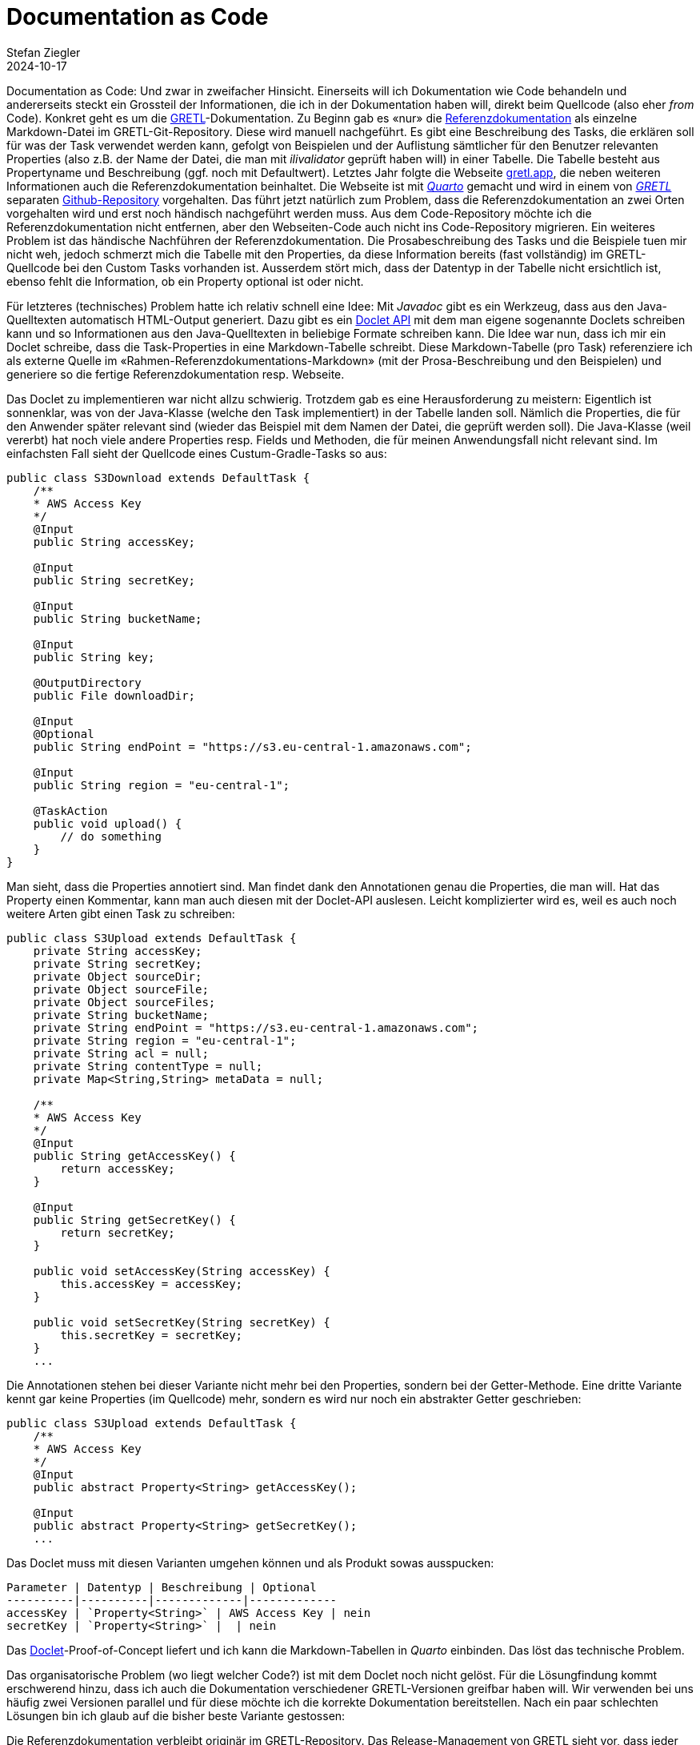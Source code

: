 = Documentation as Code
Stefan Ziegler
2024-10-17
:jbake-type: post
:jbake-status: published
:jbake-tags: Quarto, GRETL, Markdown, Java, Doclet
:idprefix:

Documentation as Code: Und zwar in zweifacher Hinsicht. Einerseits will ich Dokumentation wie Code behandeln und andererseits steckt ein Grossteil der Informationen, die ich in der Dokumentation haben will, direkt beim Quellcode (also eher _from_ Code). Konkret geht es um die https://gretl.app[GRETL]-Dokumentation. Zu Beginn gab es &laquo;nur&raquo; die https://github.com/sogis/gretl/blob/master/docs/user/index.md[Referenzdokumentation] als einzelne Markdown-Datei im GRETL-Git-Repository. Diese wird manuell nachgeführt. Es gibt eine Beschreibung des Tasks, die erklären soll für was der Task verwendet werden kann, gefolgt von Beispielen und der Auflistung sämtlicher für den Benutzer relevanten Properties (also z.B. der Name der Datei, die man mit _ilivalidator_ geprüft haben will) in einer Tabelle. Die Tabelle besteht aus Propertyname und Beschreibung (ggf. noch mit Defaultwert). Letztes Jahr folgte die Webseite https://gretl.app[gretl.app], die neben weiteren Informationen auch die Referenzdokumentation beinhaltet. Die Webseite ist mit https://quarto.org/[_Quarto_] gemacht und wird in einem von https://github.com/sogis/gretl[_GRETL_] separaten https://github.com/sogis/gretl-docs[Github-Repository] vorgehalten. Das führt jetzt natürlich zum Problem, dass die Referenzdokumentation an zwei Orten vorgehalten wird und erst noch händisch nachgeführt werden muss. Aus dem Code-Repository möchte ich die Referenzdokumentation nicht entfernen, aber den Webseiten-Code auch nicht ins Code-Repository migrieren. Ein weiteres Problem ist das händische Nachführen der Referenzdokumentation. Die Prosabeschreibung des Tasks und die Beispiele tuen mir nicht weh, jedoch schmerzt mich die Tabelle mit den Properties, da diese Information bereits (fast vollständig) im GRETL-Quellcode bei den Custom Tasks vorhanden ist. Ausserdem stört mich, dass der Datentyp in der Tabelle nicht ersichtlich ist, ebenso fehlt die Information, ob ein Property optional ist oder nicht.

Für letzteres (technisches) Problem hatte ich relativ schnell eine Idee: Mit _Javadoc_ gibt es ein Werkzeug, dass aus den Java-Quelltexten automatisch HTML-Output generiert. Dazu gibt es ein https://openjdk.org/groups/compiler/using-new-doclet.html[Doclet API] mit dem man eigene sogenannte Doclets schreiben kann und so Informationen aus den Java-Quelltexten in beliebige Formate schreiben kann. Die Idee war nun, dass ich mir ein Doclet schreibe, dass die Task-Properties in eine Markdown-Tabelle schreibt. Diese Markdown-Tabelle (pro Task) referenziere ich als externe Quelle im &laquo;Rahmen-Referenzdokumentations-Markdown&raquo; (mit der Prosa-Beschreibung und den Beispielen) und generiere so die fertige Referenzdokumentation resp. Webseite.

Das Doclet zu implementieren war nicht allzu schwierig. Trotzdem gab es eine Herausforderung zu meistern: Eigentlich ist sonnenklar, was von der Java-Klasse (welche den Task implementiert) in der Tabelle landen soll. Nämlich die Properties, die für den Anwender später relevant sind (wieder das Beispiel mit dem Namen der Datei, die geprüft werden soll). Die Java-Klasse (weil vererbt) hat noch viele andere Properties resp. Fields und Methoden, die für meinen Anwendungsfall nicht relevant sind. Im einfachsten Fall sieht der Quellcode eines Custum-Gradle-Tasks so aus:

[source,bash,linenums]
----
public class S3Download extends DefaultTask {
    /**
    * AWS Access Key
    */
    @Input
    public String accessKey;
    
    @Input
    public String secretKey;

    @Input
    public String bucketName;
    
    @Input 
    public String key;
    
    @OutputDirectory
    public File downloadDir;
    
    @Input
    @Optional
    public String endPoint = "https://s3.eu-central-1.amazonaws.com";
    
    @Input
    public String region = "eu-central-1";
        
    @TaskAction
    public void upload() {
        // do something
    }
}
----

Man sieht, dass die Properties annotiert sind. Man findet dank den Annotationen genau die Properties, die man will. Hat das Property einen Kommentar, kann man auch diesen mit der Doclet-API auslesen. Leicht komplizierter wird es, weil es auch noch weitere Arten gibt einen Task zu schreiben:

[source,bash,linenums]
----
public class S3Upload extends DefaultTask {
    private String accessKey;
    private String secretKey;
    private Object sourceDir;
    private Object sourceFile;
    private Object sourceFiles;
    private String bucketName;
    private String endPoint = "https://s3.eu-central-1.amazonaws.com";
    private String region = "eu-central-1";
    private String acl = null;
    private String contentType = null;
    private Map<String,String> metaData = null;

    /**
    * AWS Access Key
    */
    @Input
    public String getAccessKey() {
        return accessKey;
    }

    @Input
    public String getSecretKey() {
        return secretKey;
    }

    public void setAccessKey(String accessKey) {
        this.accessKey = accessKey;
    }

    public void setSecretKey(String secretKey) {
        this.secretKey = secretKey;
    }
    ...
----

Die Annotationen stehen bei dieser Variante nicht mehr bei den Properties, sondern bei der Getter-Methode. Eine dritte Variante kennt gar keine Properties (im Quellcode) mehr, sondern es wird nur noch ein abstrakter Getter geschrieben:

[source,bash,linenums]
----
public class S3Upload extends DefaultTask {
    /**
    * AWS Access Key
    */
    @Input
    public abstract Property<String> getAccessKey();

    @Input
    public abstract Property<String> getSecretKey();
    ...
----

Das Doclet muss mit diesen Varianten umgehen können und als Produkt sowas ausspucken:

[source,markdown,linenums]
----
Parameter | Datentyp | Beschreibung | Optional
----------|----------|-------------|-------------
accessKey | `Property<String>` | AWS Access Key | nein
secretKey | `Property<String>` |  | nein
----

Das https://github.com/edigonzales/gretl-doclet[Doclet]-Proof-of-Concept liefert und ich kann die Markdown-Tabellen in _Quarto_ einbinden. Das löst das technische Problem. 

Das organisatorische Problem (wo liegt welcher Code?) ist mit dem Doclet noch nicht gelöst. Für die Lösungfindung kommt erschwerend hinzu, dass ich auch die Dokumentation verschiedener GRETL-Versionen greifbar haben will. Wir verwenden bei uns häufig zwei Versionen parallel und für diese möchte ich die korrekte Dokumentation bereitstellen. Nach ein paar schlechten Lösungen bin ich glaub auf die bisher beste Variante gestossen: 

Die Referenzdokumentation verbleibt originär im GRETL-Repository. Das Release-Management von GRETL sieht vor, dass jeder Commit (in bestimmen Branches) zu einem Release führt. Die vollständige Version (major.minor.patch) von GRETL ist nur innerhalb der Pipeline (Github Action) bekannt, da die Patch-Nummer der Job-Run-Nummer entspricht (was aber auch nicht super genial ist, da diese nicht ewig stabil ist). D.h. dass während eines GRETL-Builds die Referenzdokumentation hergestellt wird, zuerst mit _Javadoc_ die Markdown-Tabellen, anschliessend wird mit _Quarto_ eine einzelne HTML-Seite hergestellt. Jede Version dieser HTML-Seite wird irgendwohin deployed (z.B. S3). So in etwa wie https://docs.interlis.ch[docs.interlis.ch] (leicht _anderes_ CSS, verprochen):

image::../../../../../images/docs_as_code/referencedoc.png[alt="Referenzdokumentation", align="center"]


Die Webseite https://gretl.app[gretl.app] zeigt weiterhin nur eine Version und wird auch weiterhin in einem separaten Repo verwaltet. Die Pipeline, welche die Webseite herstellt, wird nur bei Bedarf (manuell) ausgelöst (oder z.B. aus dem main-Branch von GRETL getriggert). Die Pipeline muss auch den GRETL-Quellcode auschecken und die Referenzdokumentation als Teil der Webseite herstellen.

Soweit meine Idee zur Organisation. Gibt es weitere Vorschläge?
